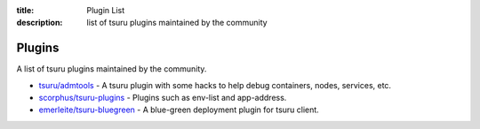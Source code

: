 .. Copyright 2017 tsuru authors. All rights reserved.
   Use of this source code is governed by a BSD-style
   license that can be found in the LICENSE file.

:title: Plugin List
:description: list of tsuru plugins maintained by the community

.. _plugins:

Plugins
=======

A list of tsuru plugins maintained by the community.

- `tsuru/admtools <https://github.com/tsuru/admtools>`_ - A tsuru plugin with some hacks to help debug containers, nodes, services, etc.
- `scorphus/tsuru-plugins <https://github.com/scorphus/tsuru-plugins>`_ - Plugins such as env-list and app-address.
- `emerleite/tsuru-bluegreen <https://github.com/emerleite/tsuru-bluegreen>`_ - A blue-green deployment plugin for tsuru client.

